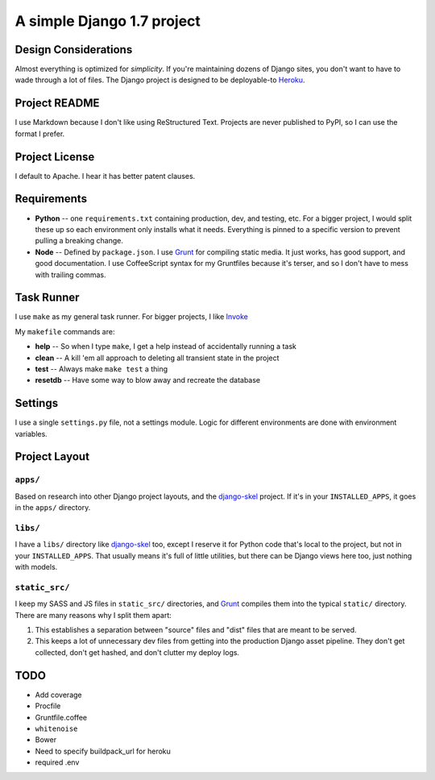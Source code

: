 A simple Django 1.7 project
===========================

Design Considerations
---------------------

Almost everything is optimized for *simplicity*. If you're maintaining dozens
of Django sites, you don't want to have to wade through a lot of files. The
Django project is designed to be deployable-to `Heroku
<https://devcenter.heroku.com/articles/getting-started-with-django>`_.


Project README
--------------

I use Markdown because I don't like using ReStructured Text. Projects are never
published to PyPI, so I can use the format I prefer.


Project License
---------------

I default to Apache. I hear it has better patent clauses.


Requirements
------------

* **Python** -- one ``requirements.txt`` containing production, dev, and
  testing, etc. For a bigger project, I would split these up so each
  environment only installs what it needs. Everything is pinned to a specific
  version to prevent pulling a breaking change.
* **Node** -- Defined by ``package.json``. I use `Grunt <http://gruntjs.com/>`_
  for compiling static media. It just works, has good support, and good
  documentation. I use CoffeeScript syntax for my Gruntfiles because it's
  terser, and so I don't have to mess with trailing commas.


Task Runner
-----------

I use ``make`` as my general task runner. For bigger projects, I like `Invoke
<http://invoke.readthedocs.org/en/latest/>`_

My ``makefile`` commands are:

* **help** -- So when I type ``make``, I get a help instead of accidentally
  running a task
* **clean** -- A kill 'em all approach to deleting all transient state in the
  project
* **test** -- Always make ``make test`` a thing
* **resetdb** -- Have some way to blow away and recreate the database


Settings
--------

I use a single ``settings.py`` file, not a settings module. Logic for different
environments are done with environment variables.


Project Layout
--------------

``apps/``
'''''''''

Based on research into other Django project layouts, and the `django-skel <http
://django-skel.readthedocs.org/en/latest/layout/>`_ project. If it's in your
``INSTALLED_APPS``, it goes in the ``apps/`` directory.

``libs/``
'''''''''

I have a ``libs/`` directory like `django-skel`_ too, except I reserve it for
Python code that's local to the project, but not in your ``INSTALLED_APPS``.
That usually means it's full of little utilities, but there can be Django views
here too, just nothing with models.


``static_src/``
'''''''''''''''
I keep my SASS and JS files in ``static_src/`` directories, and `Grunt`_
compiles them into the typical ``static/`` directory. There are many reasons
why I split them apart:

1. This establishes a separation between "source" files and "dist" files that
   are meant to be served.
2. This keeps a lot of unnecessary dev files from getting into the production
   Django asset pipeline. They don't get collected, don't get hashed, and don't
   clutter my deploy logs.


TODO
----

* Add coverage
* Procfile
* Gruntfile.coffee
* ``whitenoise``
* Bower
* Need to specify buildpack_url for heroku
* required .env
